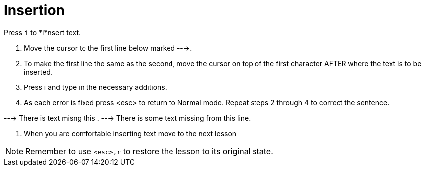 Insertion
=========

Press `i` to *i*nsert text.

  1. Move the cursor to the first line below marked --->.

  2. To make the first line the same as the second, move the cursor on top
     of the first character AFTER where the text is to be inserted.

  3. Press  i  and type in the necessary additions.

  4. As each error is fixed press <esc> to return to Normal mode.
     Repeat steps 2 through 4 to correct the sentence.

---> There is text misng this .
---> There is some text missing from this line.

  5. When you are comfortable inserting text move to the next lesson

NOTE: Remember to use `<esc>,r` to restore the lesson to its original state.
